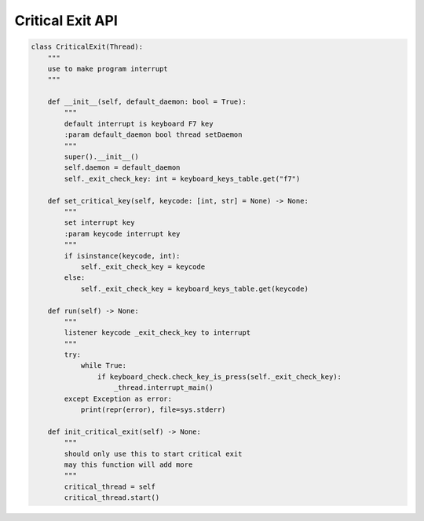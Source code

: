 Critical Exit API
----

.. code-block:: python

    class CriticalExit(Thread):
        """
        use to make program interrupt
        """

        def __init__(self, default_daemon: bool = True):
            """
            default interrupt is keyboard F7 key
            :param default_daemon bool thread setDaemon
            """
            super().__init__()
            self.daemon = default_daemon
            self._exit_check_key: int = keyboard_keys_table.get("f7")

        def set_critical_key(self, keycode: [int, str] = None) -> None:
            """
            set interrupt key
            :param keycode interrupt key
            """
            if isinstance(keycode, int):
                self._exit_check_key = keycode
            else:
                self._exit_check_key = keyboard_keys_table.get(keycode)

        def run(self) -> None:
            """
            listener keycode _exit_check_key to interrupt
            """
            try:
                while True:
                    if keyboard_check.check_key_is_press(self._exit_check_key):
                        _thread.interrupt_main()
            except Exception as error:
                print(repr(error), file=sys.stderr)

        def init_critical_exit(self) -> None:
            """
            should only use this to start critical exit
            may this function will add more
            """
            critical_thread = self
            critical_thread.start()